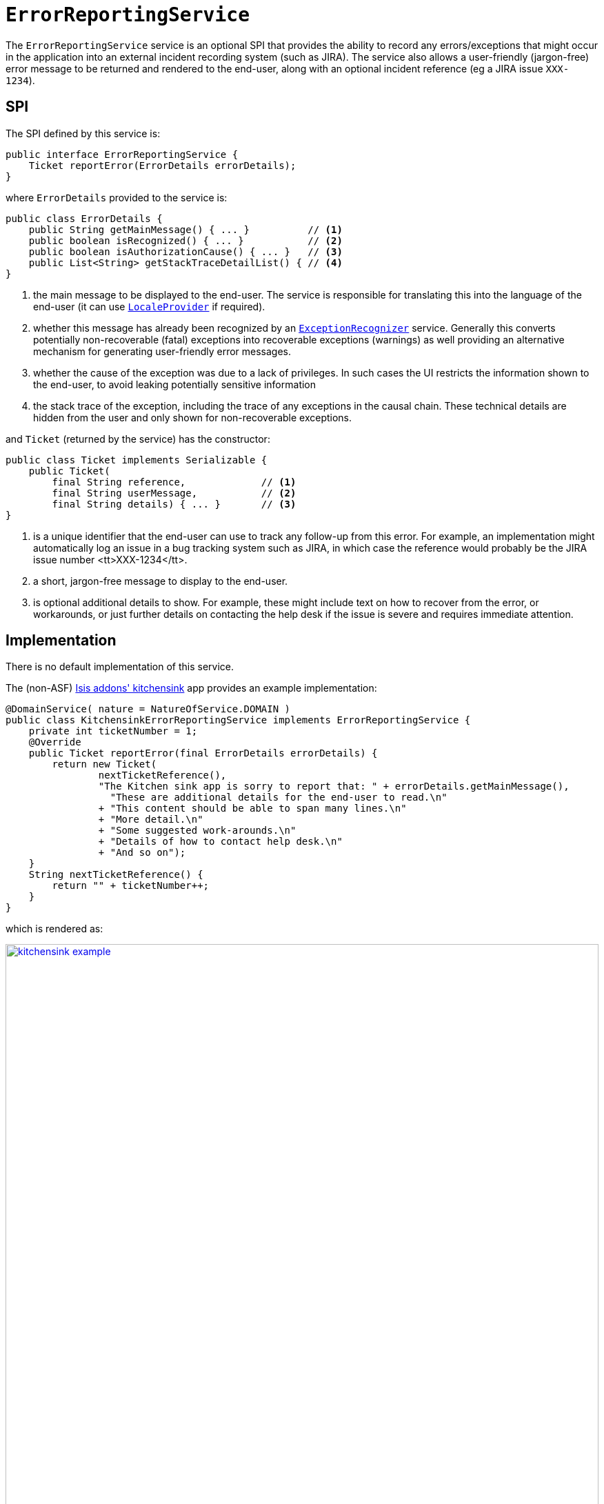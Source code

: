 [[_rgsvc_presentation-layer-spi_ErrorReportingService]]
= `ErrorReportingService`
:Notice: Licensed to the Apache Software Foundation (ASF) under one or more contributor license agreements. See the NOTICE file distributed with this work for additional information regarding copyright ownership. The ASF licenses this file to you under the Apache License, Version 2.0 (the "License"); you may not use this file except in compliance with the License. You may obtain a copy of the License at. http://www.apache.org/licenses/LICENSE-2.0 . Unless required by applicable law or agreed to in writing, software distributed under the License is distributed on an "AS IS" BASIS, WITHOUT WARRANTIES OR  CONDITIONS OF ANY KIND, either express or implied. See the License for the specific language governing permissions and limitations under the License.
:_basedir: ../../
:_imagesdir: images/


The `ErrorReportingService` service is an optional SPI that provides the ability to record any errors/exceptions that
 might occur in the application into an external incident recording system (such as JIRA).
The service also allows
 a user-friendly (jargon-free) error message to be returned and rendered to the end-user, along with an optional
 incident reference (eg a JIRA issue `XXX-1234`).



== SPI

The SPI defined by this service is:

[source,java]
----
public interface ErrorReportingService {
    Ticket reportError(ErrorDetails errorDetails);
}
----

where `ErrorDetails` provided to the service is:

[source,java]
----
public class ErrorDetails {
    public String getMainMessage() { ... }          // <1>
    public boolean isRecognized() { ... }           // <2>
    public boolean isAuthorizationCause() { ... }   // <3>
    public List<String> getStackTraceDetailList() { // <4>
}
----
<1> the main message to be displayed to the end-user.
The service is responsible for translating this into the language of the end-user (it can use xref:../rgsvc/rgsvc.adoc#_rgsvc_presentation-layer-spi_LocaleProvider[`LocaleProvider`] if required).
<2> whether this message has already been recognized by an xref:../rgsvc/rgsvc.adoc#_rgsvc_presentation-layer-spi_ExceptionRecognizer[`ExceptionRecognizer`] service.
Generally this converts potentially non-recoverable (fatal) exceptions into recoverable exceptions (warnings) as well providing an alternative mechanism for generating user-friendly error messages.
<3> whether the cause of the exception was due to a lack of privileges.
In such cases the UI restricts the information shown to the end-user, to avoid leaking potentially sensitive information
<4> the stack trace of the exception, including the trace of any exceptions in the causal chain.
These technical details are hidden from the user and only shown for non-recoverable exceptions.


and `Ticket` (returned by the service) has the constructor:

[source,java]
----
public class Ticket implements Serializable {
    public Ticket(
        final String reference,             // <1>
        final String userMessage,           // <2>
        final String details) { ... }       // <3>
}
----
<1> is a unique identifier that the end-user can use to track any follow-up from this error.
For example, an implementation might automatically log an issue in a bug tracking system such as JIRA, in which case the reference would
probably be the JIRA issue number <tt>XXX-1234</tt>.
<2> a short, jargon-free message to display to the end-user.
<3> is optional additional details to show.
For example, these might include text on how to recover from the error, or workarounds, or just further details on contacting the help desk if the issue is severe and requires immediate attention.




== Implementation

There is no default implementation of this service.

The (non-ASF) http://github.com/isisaddons/isis-app-kitchensink[Isis addons' kitchensink] app provides an example
implementation:

[source,java]
----
@DomainService( nature = NatureOfService.DOMAIN )
public class KitchensinkErrorReportingService implements ErrorReportingService {
    private int ticketNumber = 1;
    @Override
    public Ticket reportError(final ErrorDetails errorDetails) {
        return new Ticket(
                nextTicketReference(),
                "The Kitchen sink app is sorry to report that: " + errorDetails.getMainMessage(),
                  "These are additional details for the end-user to read.\n"
                + "This content should be able to span many lines.\n"
                + "More detail.\n"
                + "Some suggested work-arounds.\n"
                + "Details of how to contact help desk.\n"
                + "And so on");
    }
    String nextTicketReference() {
        return "" + ticketNumber++;
    }
}
----

which is rendered as:

image::{_imagesdir}reference-services-spi/ErrorReportingService/kitchensink-example.png[width="860px",link="{_imagesdir}reference-services-spi/ErrorReportingService/kitchensink-example.png"]


